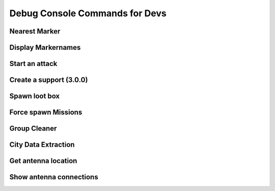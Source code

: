 .. rst-class:: hidden

.. _dev_console_commands:

====================================================================
Debug Console Commands for Devs
====================================================================

.. card::
   :class-card: sd-card-2 sd-mt-3 sd-card-important

   Following is an unsorted collection of debug console commands that usually are not or should not be used by admins and players on live servers.

Nearest Marker
==================================

.. card::
   :class-card: sd-card-2
   :class-header: header-2-light

   Nearest Marker
   ^^^^^^^^^^^^^^^^^^^^^^^^^^^^^^^^^^^^^^^^^^^^^^^^^^^^^^

   Run as local. Prints nearest marker in a hint on screen.

   .. rst-class:: code-block-2
   .. code-block:: guess

      ["Nearest Marker", format ["%1",([markersX, player] call BIS_fnc_nearestPosition)]] call A3A_fnc_customHint;

Display Markernames
==================================

.. card::
   :class-card: sd-card-2
   :class-header: header-2-light

   Display Markernames
   ^^^^^^^^^^^^^^^^^^^^^^^^^^^^^^^^^^^^^^^^^^^^^^^^^^^^^^

   Run as Local. Changes all markernames to their variable names.

   .. rst-class:: code-block-2
   .. code-block:: guess

      {
         _mrk = format ["Dum%1", _x];
         _mrk setMarkerTextLocal _x;
      } forEach (outposts + seaports + airportsX + resourcesX + factories);

Start an attack
==================================

.. card::
   :class-card: sd-card-2
   :class-header: header-2-light

   Start an attack
   ^^^^^^^^^^^^^^^^^^^^^^^^^^^^^^^^^^^^^^^^^^^^^^^^^^^^^^

   **For versions <= 2.5.5**

   Run as server. Will start the process of selecting a target for an attack and attacking it for the given side (side can be Invaders or Occupants). This might result in the other side counterattack and take something or four smaller attacks instead of one big attack mission.

   .. rst-class:: code-block-2
   .. code-block:: guess

      [side] spawn A3A_fnc_rebelAttack;

   **For Versions >= 3.0.0**

   Run as server. Will start the process of selecting a target for an attack and attacking it for the given side (side can be Invaders or Occupants). Possible attacks include major (waved) attacks, HQ attacks (if the rebel HQ has been detected), punishments and supply convoys.

   .. rst-class:: code-block-2
   .. code-block:: guess

      [side] spawn A3A_fnc_chooseAttack;

Create a support (3.0.0)
==================================

.. rst-class:: code-paragraph

.. card::
   :class-card: sd-card-2
   :class-header: header-2-light

   Create a support (3.0.0)
   ^^^^^^^^^^^^^^^^^^^^^^^^^^^^^^^^^^^^^^^^^^^^^^^^^^^^^^

   Run as server. Create support (or change target of idle support) of a specified type.

   .. rst-class:: code-block-2
   .. code-block:: guess

      [type, side, caller, maxSpend, target, targPos, reveal, delay] spawn A3A_fnc_createSupport;

   - :code:`type`: The type of support to send (eg. "QRFLAND", "MORTAR", "CAS", see initSupports).
   - :code:`side`: The side of the support (Occupants, Invaders).
   - :code:`caller`: Resource pool to use ("attack", "defence").
   - :code:`maxSpend`: Maximum resources to spend, mostly used for sizing QRFs. For a full size QRF use 1000.
   - :code:`target`: The target object of the support. objNull is valid for AREA. false creates with no target (for TARGET).
   - :code:`targPos`: Target position of the support (eg. getPosATL player).
   - :code:`reveal`: Amount of info to reveal to rebels, 0 low, 1 high.
   - :code:`delay`: Optional, setup delay time in seconds, otherwise will calculate based on war tier.

Spawn loot box
==================================

.. card::
   :class-card: sd-card-2
   :class-header: header-2-light

   Spawn loot box
   ^^^^^^^^^^^^^^^^^^^^^^^^^^^^^^^^^^^^^^^^^^^^^^^^^^^^^^

   Run as local. Spawns a loaded, loading enabled, loot box the same way they spawn in outposts.

   .. rst-class:: code-block-2
   .. code-block:: guess

      // Select these factions: A3A_faction_occ, A3A_faction_inv, A3A_faction_reb, A3A_faction_civ
      private _faction = A3A_faction_occ;
      private _boxX = (_faction get "ammobox")createVehicle getPos Player;
      [_boxX] spawn A3A_fnc_fillLootCrate;
      _boxX call A3A_fnc_logistics_addLoadAction;

Force spawn Missions
==================================

.. card::
   :class-card: sd-card-2
   :class-header: header-2-light

   Force spawn Missions
   ^^^^^^^^^^^^^^^^^^^^^^^^^^^^^^^^^^^^^^^^^^^^^^^^^^^^^^

   | Run local. Spawns a Mission if allowed by current conditions. Marker/Locations is a String, its case-sensitive, use Markertext command or CitiesX to find Names.
   | Missions can be:

   .. rst-class:: code-paragraph

   - :code:`A3A_fnc_LOG_Ammo`: Ammotruck Outposts,
   - :code:`A3A_fnc_LOG_Salvage`: Seaports,
   - :code:`A3A_fnc_LOG_Supplies`: CitiesX,
   - :code:`A3A_fnc_AS_Official`: Airports,
   - :code:`A3A_fnc_AS_Traitor`: Towns,
   - :code:`A3A_fnc_CON_Outpost`: Outpost/Control Markers,
   - :code:`A3A_fnc_DES_Vehicle`: Airports,
   - :code:`A3A_fnc_RES_Prisoners`: Outposts,
   - :code:`A3A_fnc_RES_Refugees`: CitiesX,

   .. rst-class:: code-block-2
   .. code-block:: guess

      [["Marker/Locations"],"Mission"] remoteExec ["A3A_fnc_scheduler",2]

Group Cleaner
==================================

.. card::
   :class-card: sd-card-2
   :class-header: header-2-light

   Group Cleaner
   ^^^^^^^^^^^^^^^^^^^^^^^^^^^^^^^^^^^^^^^^^^^^^^^^^^^^^^

   Run as server. Changes the interval of the group cleaner function.

   .. rst-class:: code-block-2
   .. code-block:: guess

      debug_cleanGroupDelay = 60;

City Data Extraction
==================================

.. card::
   :class-card: sd-card-2
   :class-header: header-2-light

   City Data Extraction
   ^^^^^^^^^^^^^^^^^^^^^^^^^^^^^^^^^^^^^^^^^^^^^^^^^^^^^^

   Run as local. A script that will return the Name, Civilian Count, type, position, and Size (x,y) in that order.

   .. rst-class:: code-block-2
   .. code-block:: guess

      _outputData = [];
      "(getText (_x >> ""type"") in [""NameCityCapital"", ""NameCity"", ""NameVillage"", ""CityCenter""]) &&
      !(getText (_x >> ""Name"") isEqualTo """") &&
      !((configName _x) in [""Lakatoro01"", ""Galili01"",""Sosovu01"", ""Ipota01"", ""Malden_C_Airport"", ""FobNauzad"", ""FobObeh"", ""22"", ""23"", ""toipela"", ""hirvela"", ""Kuusela"", ""Niemela""])"
      configClasses (configfile >> "CfgWorlds" >> worldName >> "Names") apply {

         _nameX = configName _x;
         _sizeX = getNumber (_x >> "radiusA");
         _sizeY = getNumber (_x >> "radiusB");
         _size = [_sizeY, _sizeX] select (_sizeX > _sizeY);
         _pos = getArray (_x >> "position");
         _size = [_size, 400] select (_size < 400);
         _type = getText (_x >> "type");

         _numCiv = if (!isNull server) then {server getVariable _namex};
         if (isNil "_numCiv" || {!(_numCiv isEqualType 0)}) then
         {
            _numCiv = (count (nearestObjects [_pos, ["house"], _size]));
         };

         _outputData pushBack [_namex, _numCiv, _type, _pos, _sizeX, _sizeY];
      };
      _outputData

Get antenna location
==================================

.. card::
   :class-card: sd-card-2
   :class-header: header-2-light

   Get antenna location
   ^^^^^^^^^^^^^^^^^^^^^^^^^^^^^^^^^^^^^^^^^^^^^^^^^^^^^^

   Run as local.

   .. rst-class:: code-block-2
   .. code-block:: guess

      private _antennatypes = ["Land_TTowerBig_1_F", "Land_TTowerBig_2_F", "Land_Communication_F",
      "Land_Vysilac_FM","Land_A_TVTower_base","Land_Telek1", "Land_vn_tower_signal_01"];
      (nearestObjects [[worldSize /2, worldSize/2], _antennatypes, worldsize]) apply {getPos _x};

Show antenna connections
==================================

.. card::
   :class-card: sd-card-2
   :class-header: header-2-light

   Show antenna connections
   ^^^^^^^^^^^^^^^^^^^^^^^^^^^^^^^^^^^^^^^^^^^^^^^^^^^^^^

   Run as local. Visualizes which city/village is influenced by which antenna on the map like visible below.

   .. rst-class:: code-block-2
   .. code-block:: guess

      private _fnc_drawLineMarker = {
          params ["_pos1", "_pos2", "_name"];
          private _mid = _pos1 vectorAdd _pos2 vectorMultiply 0.5;
          deleteMarkerLocal _name;
          private _lineMarker = createMarkerLocal [_name, _mid];
          _lineMarker setMarkerShapeLocal "RECTANGLE";
          _lineMarker setMarkerBrushLocal "SOLID";
          _lineMarker setMarkerColorLocal "ColorBlack";
          _lineMarker setMarkerDirLocal (_pos1 getDir _pos2);
          _lineMarker setMarkerSizeLocal [25, _mid distance2d _pos1];
      };

      {
          private _nearTower = [antennas+antennasDead, markerPos _x] call BIS_fnc_nearestPosition;
          [markerPos _x, getPosATL _nearTower, "CtoR_"+_x] call _fnc_drawLineMarker;
      } forEach citiesX;

   .. figure:: /_images/AltisRadiotowerConnections.jpg